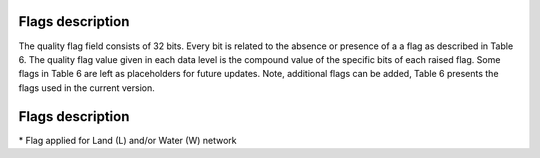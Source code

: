 .. flags - algorithm theoretical basis
   Author: seh2
   Email: sam.hunt@npl.co.uk
   Created: 6/11/20

.. _flags:


Flags description 
~~~~~~~~~~~~~~~~~~~~~~~~~~~

The quality flag field consists of 32 bits. Every bit is related to the absence or presence of a a flag as described in Table 6. The quality flag value given in each data level is the compound value of the specific bits of each raised flag. Some flags in Table 6 are left as placeholders for future updates. Note, additional flags can be added, Table 6 presents the flags used in the current version.

Flags description
~~~~~~~~~~~~~~~~~~~~~~~~~~~
.. csv-table::
   :file: table_flags.csv
   :class: longtable
   :widths: 1 2 3 4 2
   :header-rows: 1

\* Flag applied for Land (L) and/or Water (W) network



